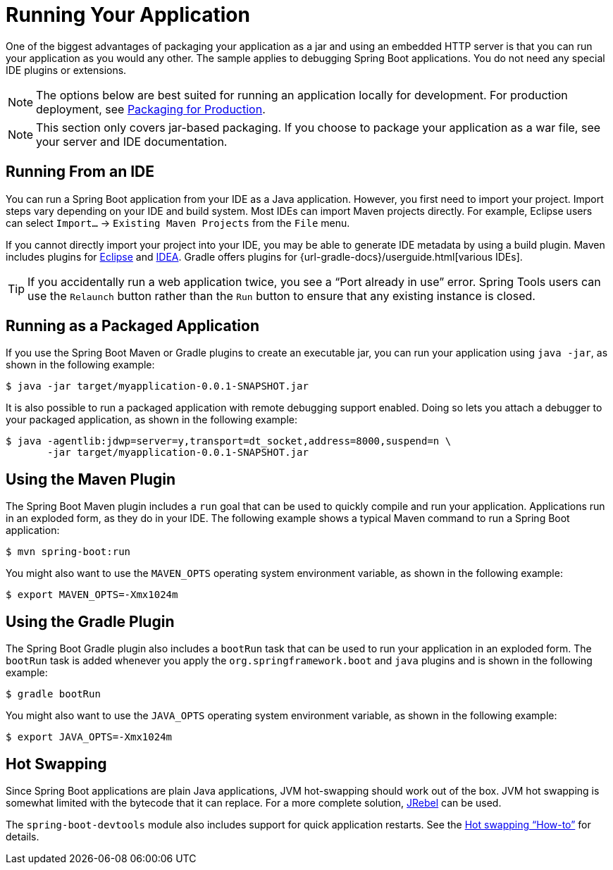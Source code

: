 [[using.running-your-application]]
= Running Your Application

One of the biggest advantages of packaging your application as a jar and using an embedded HTTP server is that you can run your application as you would any other.
The sample applies to debugging Spring Boot applications.
You do not need any special IDE plugins or extensions.

NOTE: The options below are best suited for running an application locally for development.
For production deployment, see xref:reference:using/packaging-for-production.adoc[Packaging for Production].

NOTE: This section only covers jar-based packaging.
If you choose to package your application as a war file, see your server and IDE documentation.



[[using.running-your-application.from-an-ide]]
== Running From an IDE

You can run a Spring Boot application from your IDE as a Java application.
However, you first need to import your project.
Import steps vary depending on your IDE and build system.
Most IDEs can import Maven projects directly.
For example, Eclipse users can select `Import...` -> `Existing Maven Projects` from the `File` menu.

If you cannot directly import your project into your IDE, you may be able to generate IDE metadata by using a build plugin.
Maven includes plugins for https://maven.apache.org/plugins/maven-eclipse-plugin/[Eclipse] and https://maven.apache.org/plugins/maven-idea-plugin/[IDEA].
Gradle offers plugins for {url-gradle-docs}/userguide.html[various IDEs].

TIP: If you accidentally run a web application twice, you see a "`Port already in use`" error.
Spring Tools users can use the `Relaunch` button rather than the `Run` button to ensure that any existing instance is closed.



[[using.running-your-application.as-a-packaged-application]]
== Running as a Packaged Application

If you use the Spring Boot Maven or Gradle plugins to create an executable jar, you can run your application using `java -jar`, as shown in the following example:

[source,shell]
----
$ java -jar target/myapplication-0.0.1-SNAPSHOT.jar
----

It is also possible to run a packaged application with remote debugging support enabled.
Doing so lets you attach a debugger to your packaged application, as shown in the following example:

[source,shell]
----
$ java -agentlib:jdwp=server=y,transport=dt_socket,address=8000,suspend=n \
       -jar target/myapplication-0.0.1-SNAPSHOT.jar
----



[[using.running-your-application.with-the-maven-plugin]]
== Using the Maven Plugin

The Spring Boot Maven plugin includes a `run` goal that can be used to quickly compile and run your application.
Applications run in an exploded form, as they do in your IDE.
The following example shows a typical Maven command to run a Spring Boot application:

[source,shell]
----
$ mvn spring-boot:run
----

You might also want to use the `MAVEN_OPTS` operating system environment variable, as shown in the following example:

[source,shell]
----
$ export MAVEN_OPTS=-Xmx1024m
----



[[using.running-your-application.with-the-gradle-plugin]]
== Using the Gradle Plugin

The Spring Boot Gradle plugin also includes a `bootRun` task that can be used to run your application in an exploded form.
The `bootRun` task is added whenever you apply the `org.springframework.boot` and `java` plugins and is shown in the following example:

[source,shell]
----
$ gradle bootRun
----

You might also want to use the `JAVA_OPTS` operating system environment variable, as shown in the following example:

[source,shell]
----
$ export JAVA_OPTS=-Xmx1024m
----



[[using.running-your-application.hot-swapping]]
== Hot Swapping

Since Spring Boot applications are plain Java applications, JVM hot-swapping should work out of the box.
JVM hot swapping is somewhat limited with the bytecode that it can replace.
For a more complete solution, https://www.jrebel.com/products/jrebel[JRebel] can be used.

The `spring-boot-devtools` module also includes support for quick application restarts.
See the xref:how-to:hotswapping.adoc[Hot swapping "`How-to`"] for details.
